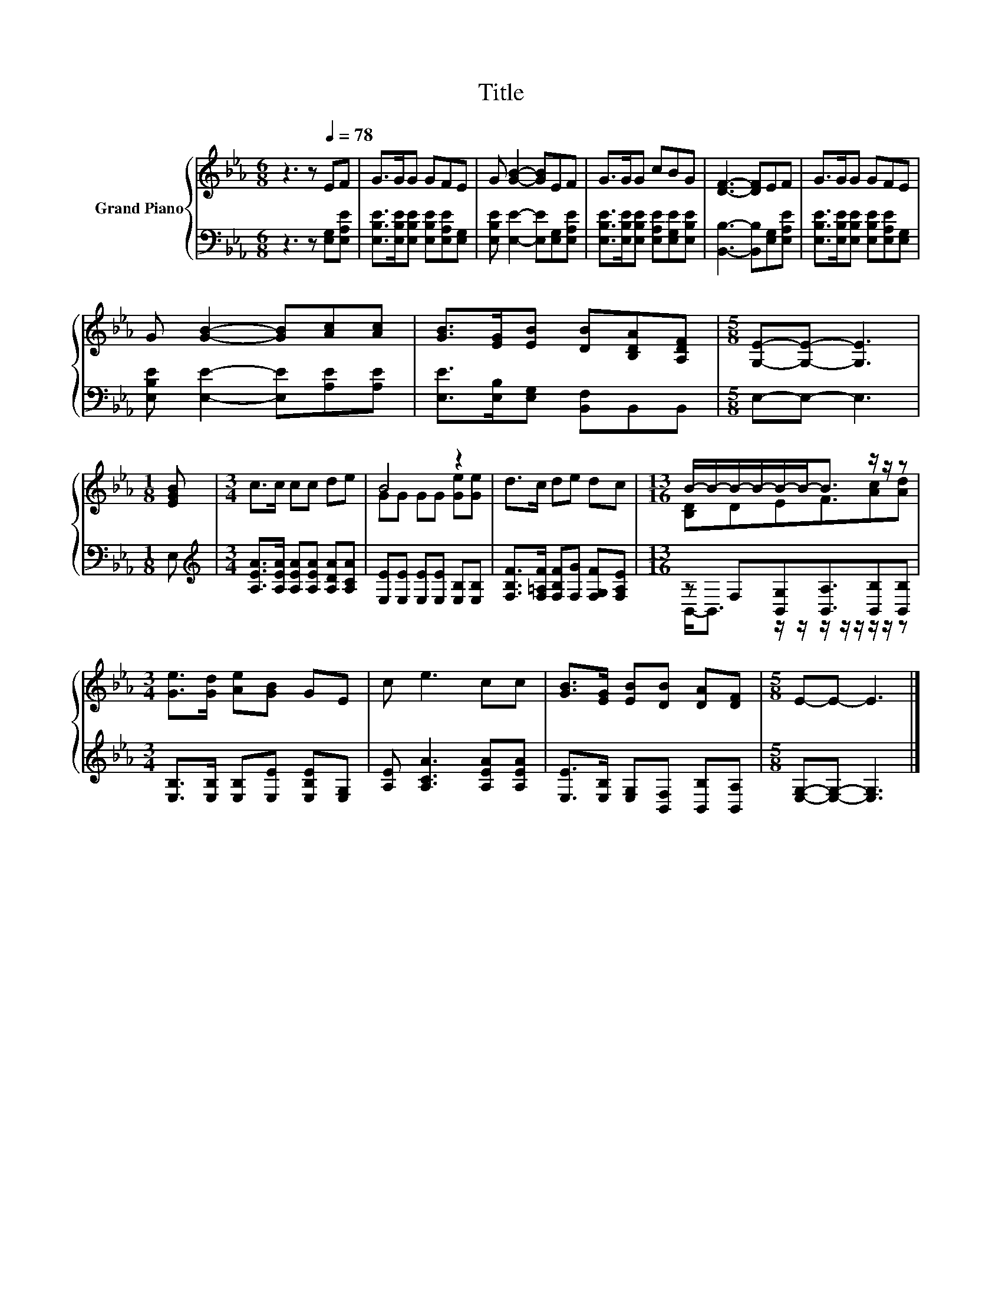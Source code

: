 X:1
T:Title
%%score { ( 1 3 ) | ( 2 4 ) }
L:1/8
M:6/8
K:Eb
V:1 treble nm="Grand Piano"
V:3 treble 
V:2 bass 
V:4 bass 
V:1
 z3 z[Q:1/4=78] EF | G>GG GFE | G [GB]2- [GB]EF | G>GG cBG | [DF]3- [DF]EF | G>GG GFE | %6
 G [GB]2- [GB][Ac][Ac] | [GB]>[EG][EB] [DB][B,DA][A,DF] |[M:5/8] [G,E]-[G,E]- [G,E]3 | %9
[M:1/8] [EGB] |[M:3/4] c>c cc de | B4 z2 | d>c de dc |[M:13/16] B/-B/-B/-B/-B/-B-<B z/ z/ z | %14
[M:3/4] [Ge]>[Gd] [Ae][GB] GE | c e3 cc | [GB]>[EG] [EB][DB] [DA][DF] |[M:5/8] E-E- E3 |] %18
V:2
 z3 z [E,G,][E,A,E] | [E,B,E]>[E,B,E][E,B,E] [E,B,E][E,A,E][E,G,] | %2
 [E,B,E] [E,E]2- [E,E][E,G,][E,A,E] | [E,B,E]>[E,B,E][E,B,E] [E,A,E][E,G,E][E,B,E] | %4
 [B,,B,]3- [B,,B,][E,G,][E,A,E] | [E,B,E]>[E,B,E][E,B,E] [E,B,E][E,A,E][E,G,] | %6
 [E,B,E] [E,E]2- [E,E][A,E][A,E] | [E,E]>[E,B,][E,G,] [B,,F,]B,,B,, |[M:5/8] E,-E,- E,3 | %9
[M:1/8] E, |[M:3/4][K:treble] [A,EA]>[A,EA] [A,EA][A,EA] [A,DA][A,CA] | %11
 [E,E][E,E] [E,E][E,E] [E,B,][E,B,] | [F,B,F]>[F,=A,F] [F,B,F][F,G] [F,G,F][F,A,E] | %13
[M:13/16] z F,[B,,G,][B,,A,]3/2[B,,B,][B,,B,] |[M:3/4] [E,B,]>[E,B,] [E,B,][E,E] [E,B,E][E,G,] | %15
 [A,E] [A,CA]3 [A,EA][A,EA] | [E,E]>[E,B,] [E,G,][B,,F,] [B,,B,][B,,A,] | %17
[M:5/8] [E,G,]-[E,G,]- [E,G,]3 |] %18
V:3
 x6 | x6 | x6 | x6 | x6 | x6 | x6 | x6 |[M:5/8] x5 |[M:1/8] x |[M:3/4] x6 | GG GG [Ge][Ge] | x6 | %13
[M:13/16] [B,D]DEF3/2[Ac][Ad] |[M:3/4] x6 | x6 | x6 |[M:5/8] x5 |] %18
V:4
 x6 | x6 | x6 | x6 | x6 | x6 | x6 | x6 |[M:5/8] x5 |[M:1/8] x |[M:3/4][K:treble] x6 | x6 | x6 | %13
[M:13/16] B,,-<B,, z/ z/ z/ z/ z/ z/ z/ z |[M:3/4] x6 | x6 | x6 |[M:5/8] x5 |] %18

